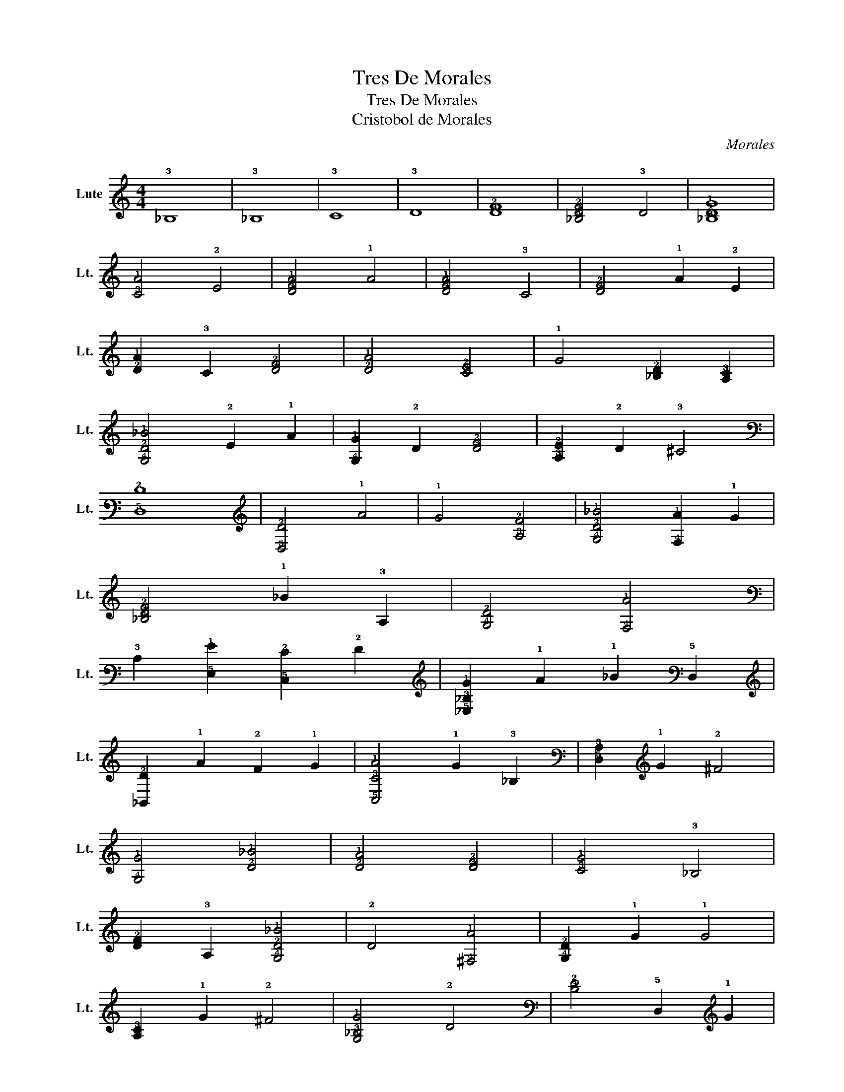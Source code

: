 X:1
T:Tres De Morales
T:Tres De Morales
T:Cristobol de Morales
C:Morales
L:1/8
M:4/4
K:C
V:1 tab stafflines=6 strings=G2,C3,F3,A3,D4,G4 nostems nm="Lute" snm="Lt."
V:1
 !3!_B,8 | !3!_B,8 | !3!C8 | !3!D8 | [!3!D!2!F]8 | [!4!_B,!3!D!2!F]4 !3!D4 | [!3!_B,!2!D!1!G]8 | %7
 [!3!C!1!A]4 !2!E4 | [!3!D!2!F!1!A]4 !1!A4 | [!3!D!2!F!1!A]4 !3!C4 | [!3!D!2!F]4 !1!A2 !2!E2 | %11
 [!2!D!1!A]2 !3!C2 [!3!D!2!F]4 | [!2!D!1!A]4 [!3!C!2!E]4 | !1!G4 [!3!_B,!2!D]2 [!4!A,!3!C]2 | %14
 [!4!G,!2!D!1!_B]4 !2!E2 !1!A2 | [!4!G,!1!G]2 !2!D2 [!3!D!2!F]4 | [!3!A,!2!E]2 !2!D2 !3!^C4 | %17
 [!5!D,!2!D]8 | [!5!D,!2!D]4 !1!A4 | !1!G4 [!3!A,!2!F]4 | [!4!G,!2!D!1!_B]4 [!4!F,!1!A]2 !1!G2 | %21
 [!4!_B,!3!D!2!F]4 !1!_B2 !3!A,2 | [!4!G,!2!D]4 [!4!F,!1!A]4 | %23
 !3!C2 [!5!E,!1!G]2 [!5!C,!2!E]2 !2!F2 | [!5!_E,!3!_B,!1!G]2 !1!A2 !1!_B2 !5!D,2 | %25
 [!6!_B,,!2!D]2 !1!A2 !2!F2 !1!G2 | [!5!C,!3!C!1!A]4 !1!G2 !3!_B,2 | [!5!D,!3!A,]2 !1!G2 !2!^F4 | %28
 [!4!G,!1!G]4 [!2!D!1!_B]4 | [!2!D!1!A]4 [!3!D!2!F]4 | [!3!C!1!G]4 !3!_B,4 | %31
 [!3!D!2!F]2 !3!A,2 [!4!G,!2!D!1!_B]4 | !2!D4 [!4!^F,!1!A]4 | [!4!G,!2!D]2 !1!G2 !1!G4 | %34
 [!4!A,!3!C]2 !1!G2 !2!^F4 | [!4!G,!3!_B,!1!G]4 !2!D4 | [!3!D!2!F]4 !5!D,2 !1!G2 | %37
 [!4!F,!2!D!1!A]4 [!4!G,!1!B]4 | [!4!A,!3!C!1!c]6 !1!_B2 | %39
 [!4!F,!3!C!1!A]2 !1!G2 [!4!G,!3!_B,!1!_B]4 | !3!_B,2 [!4!F,!1!A]2 [!5!E,!1!G]2 !5!D,2 | %41
 [!5!C,!3!A,]2 !1!G2 [!5!D,!2!^F]4 | [!4!G,!1!G]4 !4!G,4 | [!4!G,!3!_B,]4 !2!D2 !3!C2 | %44
 [!3!D!2!F]4 [!3!C!1!G]4 | !1!A4 [!3!_B,!2!D!1!_B]2 !3!A,2 | %46
 [!4!G,!2!D]2 !1!A2 [!4!_B,!3!D!2!F]2 !1!G2 | [!4!F,!3!C!1!A]4 [!4!G,!3!_B,!2!D]2 !2!E2 | %48
 [!5!D,!3!D!2!F]2 !1!G2 !1!A2 !3!C2 | [!5!D,!3!_B,]2 !1!G2 [!3!A,!1!G]2 !4!G,2 | %50
 [!5!D,!3!A,]2 !2!^F !2!E !1!G2 !2!F2 | [!6!G,,!4!G,!1!G]8 |] %52

